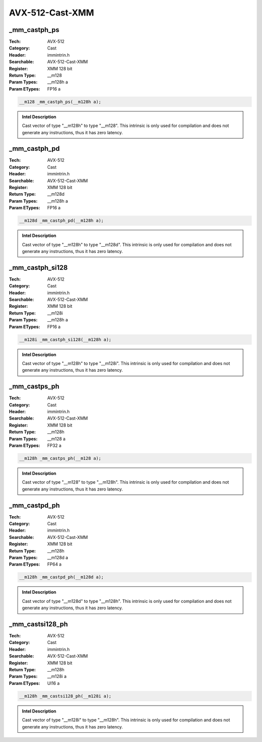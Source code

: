 AVX-512-Cast-XMM
================

_mm_castph_ps
-------------
:Tech: AVX-512
:Category: Cast
:Header: immintrin.h
:Searchable: AVX-512-Cast-XMM
:Register: XMM 128 bit
:Return Type: __m128
:Param Types:
    __m128h a
:Param ETypes:
    FP16 a

.. code-block:: C

    __m128 _mm_castph_ps(__m128h a);

.. admonition:: Intel Description

    Cast vector of type "__m128h" to type "__m128". This intrinsic is only used for compilation and does not generate any instructions, thus it has zero latency.

_mm_castph_pd
-------------
:Tech: AVX-512
:Category: Cast
:Header: immintrin.h
:Searchable: AVX-512-Cast-XMM
:Register: XMM 128 bit
:Return Type: __m128d
:Param Types:
    __m128h a
:Param ETypes:
    FP16 a

.. code-block:: C

    __m128d _mm_castph_pd(__m128h a);

.. admonition:: Intel Description

    Cast vector of type "__m128h" to type "__m128d". This intrinsic is only used for compilation and does not generate any instructions, thus it has zero latency.

_mm_castph_si128
----------------
:Tech: AVX-512
:Category: Cast
:Header: immintrin.h
:Searchable: AVX-512-Cast-XMM
:Register: XMM 128 bit
:Return Type: __m128i
:Param Types:
    __m128h a
:Param ETypes:
    FP16 a

.. code-block:: C

    __m128i _mm_castph_si128(__m128h a);

.. admonition:: Intel Description

    Cast vector of type "__m128h" to type "__m128i". This intrinsic is only used for compilation and does not generate any instructions, thus it has zero latency.

_mm_castps_ph
-------------
:Tech: AVX-512
:Category: Cast
:Header: immintrin.h
:Searchable: AVX-512-Cast-XMM
:Register: XMM 128 bit
:Return Type: __m128h
:Param Types:
    __m128 a
:Param ETypes:
    FP32 a

.. code-block:: C

    __m128h _mm_castps_ph(__m128 a);

.. admonition:: Intel Description

    Cast vector of type "__m128" to type "__m128h". This intrinsic is only used for compilation and does not generate any instructions, thus it has zero latency.

_mm_castpd_ph
-------------
:Tech: AVX-512
:Category: Cast
:Header: immintrin.h
:Searchable: AVX-512-Cast-XMM
:Register: XMM 128 bit
:Return Type: __m128h
:Param Types:
    __m128d a
:Param ETypes:
    FP64 a

.. code-block:: C

    __m128h _mm_castpd_ph(__m128d a);

.. admonition:: Intel Description

    Cast vector of type "__m128d" to type "__m128h". This intrinsic is only used for compilation and does not generate any instructions, thus it has zero latency.

_mm_castsi128_ph
----------------
:Tech: AVX-512
:Category: Cast
:Header: immintrin.h
:Searchable: AVX-512-Cast-XMM
:Register: XMM 128 bit
:Return Type: __m128h
:Param Types:
    __m128i a
:Param ETypes:
    UI16 a

.. code-block:: C

    __m128h _mm_castsi128_ph(__m128i a);

.. admonition:: Intel Description

    Cast vector of type "__m128i" to type "__m128h". This intrinsic is only used for compilation and does not generate any instructions, thus it has zero latency.


